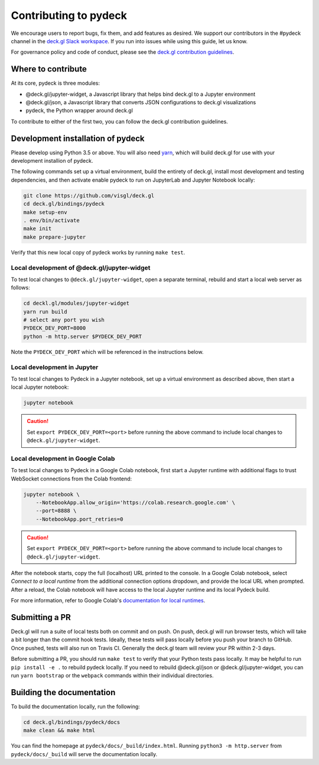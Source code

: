Contributing to pydeck
======================

We encourage users to report bugs, fix them, and add features as desired.
We support our contributors in the #pydeck channel in the `deck.gl Slack workspace <https://join.slack.com/t/deckgl/shared_invite/zt-7oeoqie8-NQqzSp5SLTFMDeNSPxi7eg>`__.
If you run into issues while using this guide, let us know.

For governance policy and code of conduct, please see the `deck.gl contribution guidelines <https://deck.gl/docs/contributing>`__.

Where to contribute
^^^^^^^^^^^^^^^^^^^

At its core, pydeck is three modules:

- @deck.gl/jupyter-widget, a Javascript library that helps bind deck.gl to a Jupyter environment
- @deck.gl/json, a Javascript library that converts JSON configurations to deck.gl visualizations
- pydeck, the Python wrapper around deck.gl

To contribute to either of the first two, you can follow the deck.gl contribution guidelines.

Development installation of pydeck
^^^^^^^^^^^^^^^^^^^^^^^^^^^^^^^^^^

Please develop using Python 3.5 or above. You will also need `yarn <https://yarnpkg.com/en/docs/install>`__,
which will build deck.gl for use with your development installion of pydeck.

The following commands set up a virtual environment, build the entirety of deck.gl, install most development and testing dependencies, and then activate
enable pydeck to run on JupyterLab and Jupyter Notebook locally:

.. code-block:: bash

        git clone https://github.com/visgl/deck.gl
        cd deck.gl/bindings/pydeck
        make setup-env
        . env/bin/activate
        make init
        make prepare-jupyter

Verify that this new local copy of pydeck works by running ``make test``.

Local development of @deck.gl/jupyter-widget
~~~~~~~~~~~~~~~~~~~~~~~~~~~~~~~~~~~~~~~~~~~~

To test local changes to ``@deck.gl/jupyter-widget``, open a separate terminal, rebuild
and start a local web server as follows:

.. code-block:: bash

        cd deckl.gl/modules/jupyter-widget
        yarn run build
        # select any port you wish
        PYDECK_DEV_PORT=8000
        python -m http.server $PYDECK_DEV_PORT

Note the ``PYDECK_DEV_PORT`` which will be referenced in the instructions below.

Local development in Jupyter
~~~~~~~~~~~~~~~~~~~~~~~~~~~~

To test local changes to Pydeck in a Jupyter notebook, set up a virtual environment as
described above, then start a local Jupyter notebook:

.. code-block:: bash

        jupyter notebook

.. CAUTION::
   Set ``export PYDECK_DEV_PORT=<port>`` before running the above command to include local changes to ``@deck.gl/jupyter-widget``.

Local development in Google Colab
~~~~~~~~~~~~~~~~~~~~~~~~~~~~~~~~~

To test local changes to Pydeck in a Google Colab notebook, first start a Jupyter runtime with
additional flags to trust WebSocket connections from the Colab frontend:

.. code-block:: bash

        jupyter notebook \
            --NotebookApp.allow_origin='https://colab.research.google.com' \
            --port=8888 \
            --NotebookApp.port_retries=0

.. CAUTION::
   Set ``export PYDECK_DEV_PORT=<port>`` before running the above command to include local changes to ``@deck.gl/jupyter-widget``.

After the notebook starts, copy the full (localhost) URL printed to the console. In a Google
Colab notebook, select *Connect to a local runtime* from the additional connection options
dropdown, and provide the local URL when prompted. After a reload, the Colab notebook will have
access to the local Jupyter runtime and its local Pydeck build.

For more information, refer to Google Colab's `documentation for local runtimes <https://research.google.com/colaboratory/local-runtimes.html>`__.

Submitting a PR
^^^^^^^^^^^^^^^

Deck.gl will run a suite of local tests both on commit and on push. On push, deck.gl will run browser tests, which will take a bit
longer than the commit hook tests. Ideally, these tests will pass locally before you push your branch to GitHub. Once pushed,
tests will also run on Travis CI. Generally the deck.gl team will review your PR within 2-3 days.

Before submitting a PR, you should run ``make test`` to verify that your Python tests pass locally.
It may be helpful to run ``pip install -e .`` to rebuild pydeck locally. If you need to rebuild @deck.gl/json or @deck.gl/jupyter-widget,
you can run ``yarn bootstrap`` or the ``webpack`` commands within their individual directories.

Building the documentation
^^^^^^^^^^^^^^^^^^^^^^^^^^

To build the documentation locally, run the following:

.. code-block:: bash

        cd deck.gl/bindings/pydeck/docs
        make clean && make html

You can find the homepage at ``pydeck/docs/_build/index.html``.
Running ``python3 -m http.server`` from ``pydeck/docs/_build`` will serve the documentation locally.
